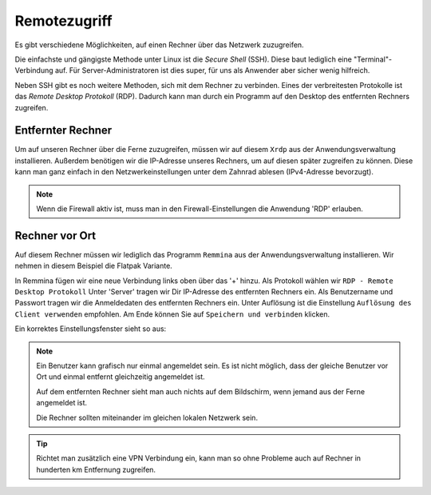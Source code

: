 Remotezugriff
=============

Es gibt verschiedene Möglichkeiten, auf einen Rechner über das Netzwerk zuzugreifen.

Die einfachste und gängigste Methode unter Linux ist die *Secure Shell* (SSH).
Diese baut lediglich eine "Terminal"-Verbindung auf.
Für Server-Administratoren ist dies super, für uns als Anwender aber sicher wenig hilfreich.

Neben SSH gibt es noch weitere Methoden, sich mit dem Rechner zu verbinden. 
Eines der verbreitesten Protokolle ist das *Remote Desktop Protokoll* (RDP).
Dadurch kann man durch ein Programm auf den Desktop des entfernten Rechners zugreifen.

Entfernter Rechner
^^^^^^^^^^^^^^^^^^
Um auf unseren Rechner über die Ferne zuzugreifen, müssen wir auf diesem ``Xrdp`` aus der Anwendungsverwaltung installieren.
Außerdem benötigen wir die IP-Adresse unseres Rechners, um auf diesen später zugreifen zu können.
Diese kann man ganz einfach in den Netzwerkeinstellungen unter dem Zahnrad ablesen  (IPv4-Adresse bevorzugt).

.. note:: 
    Wenn die Firewall aktiv ist, muss man in den Firewall-Einstellungen die Anwendung 'RDP' erlauben.

Rechner vor Ort
^^^^^^^^^^^^^^^
Auf diesem Rechner müssen wir lediglich das Programm ``Remmina`` aus der Anwendungsverwaltung installieren.
Wir nehmen in diesem Beispiel die Flatpak Variante.

In Remmina fügen wir eine neue Verbindung links oben über das '+' hinzu.
Als Protokoll wählen wir ``RDP - Remote Desktop Protokoll``
Unter 'Server' tragen wir Dir IP-Adresse des entfernten Rechners ein.
Als Benutzername und Passwort tragen wir die Anmeldedaten des entfernten Rechners ein.
Unter Auflösung ist die Einstellung ``Auflösung des Client verwenden`` empfohlen.
Am Ende können Sie auf ``Speichern und verbinden`` klicken.

Ein korrektes Einstellungsfenster sieht so aus:

.. image:: images/remmina_verbindungsprofil.png


.. note:: 
    Ein Benutzer kann grafisch nur einmal angemeldet sein. 
    Es ist nicht möglich, dass der gleiche Benutzer vor Ort und einmal entfernt gleichzeitig angemeldet ist.
    
    Auf dem entfernten Rechner sieht man auch nichts auf dem Bildschirm,
    wenn jemand aus der Ferne angemeldet ist.

    Die Rechner sollten miteinander im gleichen lokalen Netzwerk sein. 

.. tip:: 
    Richtet man zusätzlich eine VPN Verbindung ein, 
    kann man so ohne Probleme auch auf Rechner in hunderten km Entfernung zugreifen.